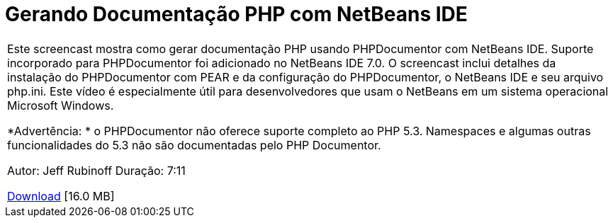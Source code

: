 // 
//     Licensed to the Apache Software Foundation (ASF) under one
//     or more contributor license agreements.  See the NOTICE file
//     distributed with this work for additional information
//     regarding copyright ownership.  The ASF licenses this file
//     to you under the Apache License, Version 2.0 (the
//     "License"); you may not use this file except in compliance
//     with the License.  You may obtain a copy of the License at
// 
//       http://www.apache.org/licenses/LICENSE-2.0
// 
//     Unless required by applicable law or agreed to in writing,
//     software distributed under the License is distributed on an
//     "AS IS" BASIS, WITHOUT WARRANTIES OR CONDITIONS OF ANY
//     KIND, either express or implied.  See the License for the
//     specific language governing permissions and limitations
//     under the License.
//

= Gerando Documentação PHP com NetBeans IDE
:jbake-type: tutorial
:jbake-tags: tutorials 
:markup-in-source: verbatim,quotes,macros
:jbake-status: published
:icons: font
:syntax: true
:source-highlighter: pygments
:toc: left
:toc-title:
:description: Gerando Documentação PHP com NetBeans IDE - Apache NetBeans
:keywords: Apache NetBeans, Tutorials, Gerando Documentação PHP com NetBeans IDE

|===
|Este screencast mostra como gerar documentação PHP usando PHPDocumentor com NetBeans IDE. Suporte incorporado para PHPDocumentor foi adicionado no NetBeans IDE 7.0. O screencast inclui detalhes da instalação do PHPDocumentor com PEAR e da configuração do PHPDocumentor, o NetBeans IDE e seu arquivo php.ini. Este vídeo é especialmente útil para desenvolvedores que usam o NetBeans em um sistema operacional Microsoft Windows.

*Advertência: * o PHPDocumentor não oferece suporte completo ao PHP 5.3. Namespaces e algumas outras funcionalidades do 5.3 não são documentadas pelo PHP Documentor.

Autor: Jeff Rubinoff
Duração: 7:11 

link:http://bits.netbeans.org/media/phpdoc.flv[+Download+] [16.0 MB]

|===
